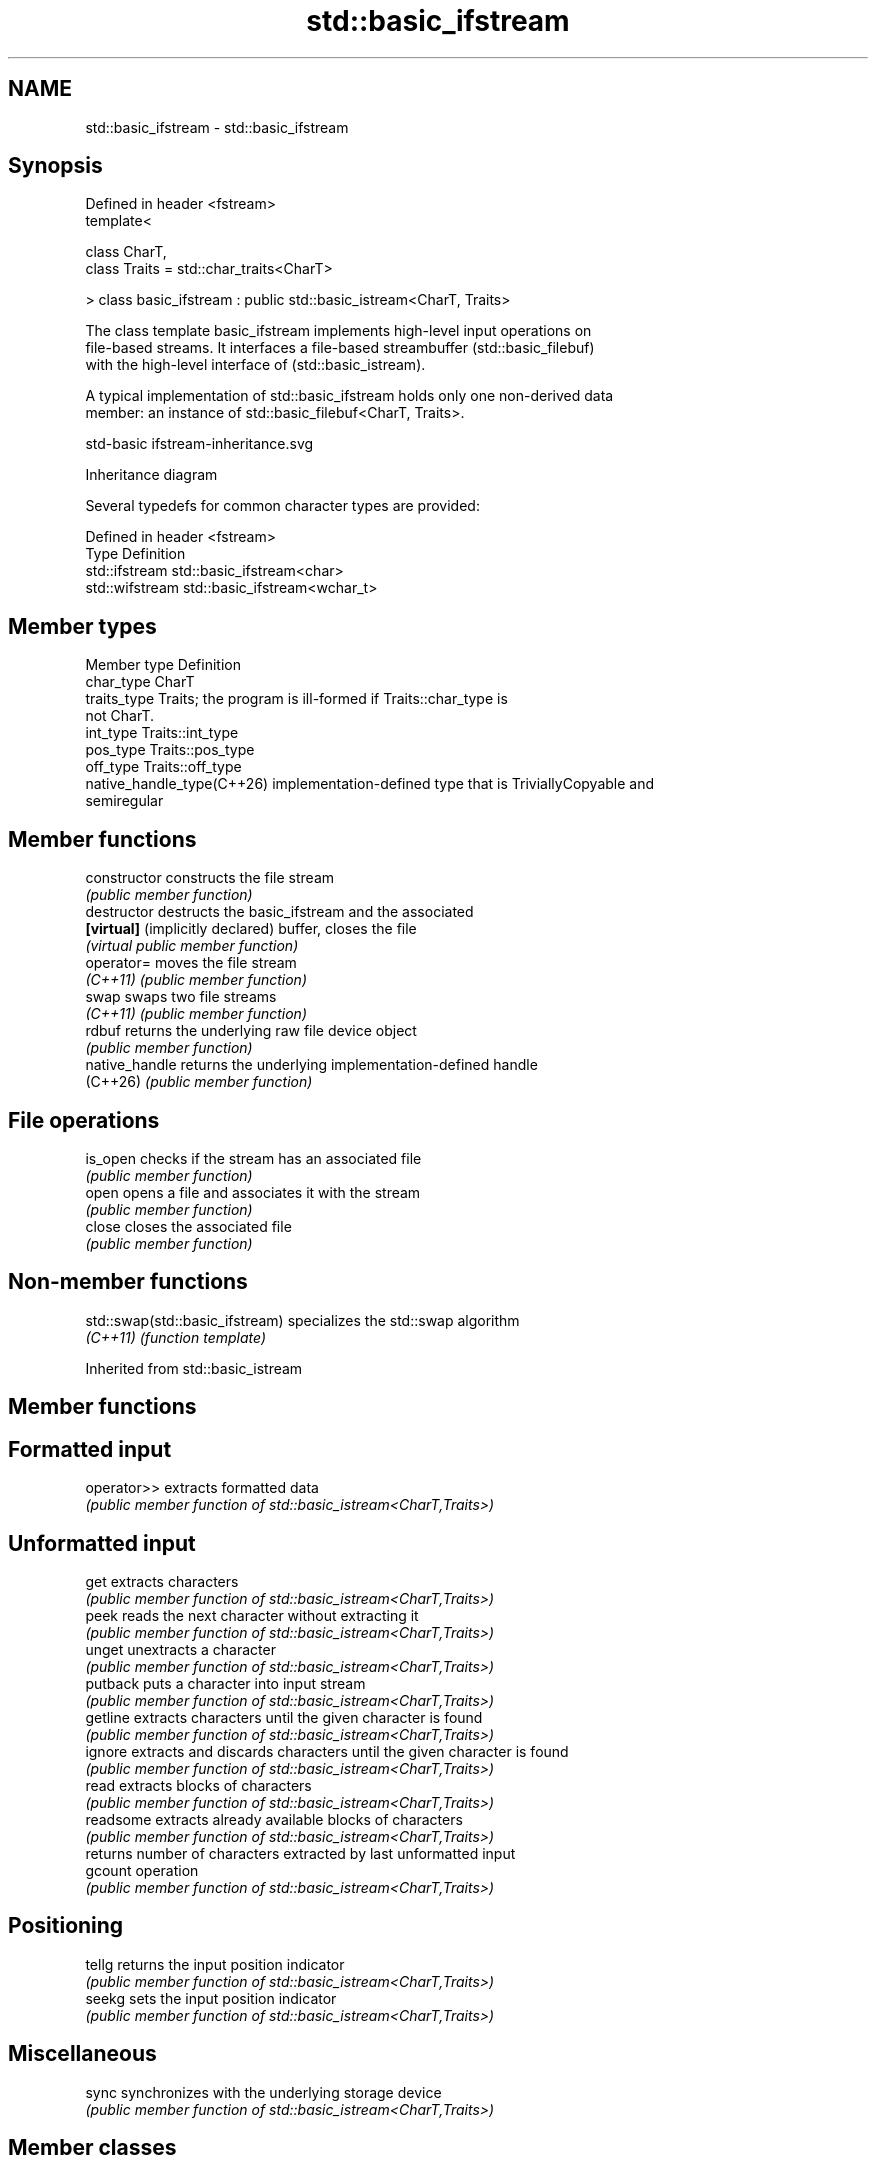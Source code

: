 .TH std::basic_ifstream 3 "2024.06.10" "http://cppreference.com" "C++ Standard Libary"
.SH NAME
std::basic_ifstream \- std::basic_ifstream

.SH Synopsis
   Defined in header <fstream>
   template<

       class CharT,
       class Traits = std::char_traits<CharT>

   > class basic_ifstream : public std::basic_istream<CharT, Traits>

   The class template basic_ifstream implements high-level input operations on
   file-based streams. It interfaces a file-based streambuffer (std::basic_filebuf)
   with the high-level interface of (std::basic_istream).

   A typical implementation of std::basic_ifstream holds only one non-derived data
   member: an instance of std::basic_filebuf<CharT, Traits>.

   std-basic ifstream-inheritance.svg

                                   Inheritance diagram

   Several typedefs for common character types are provided:

   Defined in header <fstream>
   Type           Definition
   std::ifstream  std::basic_ifstream<char>
   std::wifstream std::basic_ifstream<wchar_t>

.SH Member types

   Member type               Definition
   char_type                 CharT
   traits_type               Traits; the program is ill-formed if Traits::char_type is
                             not CharT.
   int_type                  Traits::int_type
   pos_type                  Traits::pos_type
   off_type                  Traits::off_type
   native_handle_type(C++26) implementation-defined type that is TriviallyCopyable and
                             semiregular

.SH Member functions

   constructor                     constructs the file stream
                                   \fI(public member function)\fP 
   destructor                      destructs the basic_ifstream and the associated
   \fB[virtual]\fP (implicitly declared) buffer, closes the file
                                   \fI(virtual public member function)\fP 
   operator=                       moves the file stream
   \fI(C++11)\fP                         \fI(public member function)\fP 
   swap                            swaps two file streams
   \fI(C++11)\fP                         \fI(public member function)\fP 
   rdbuf                           returns the underlying raw file device object
                                   \fI(public member function)\fP 
   native_handle                   returns the underlying implementation-defined handle
   (C++26)                         \fI(public member function)\fP 
.SH File operations
   is_open                         checks if the stream has an associated file
                                   \fI(public member function)\fP 
   open                            opens a file and associates it with the stream
                                   \fI(public member function)\fP 
   close                           closes the associated file
                                   \fI(public member function)\fP 

.SH Non-member functions

   std::swap(std::basic_ifstream) specializes the std::swap algorithm
   \fI(C++11)\fP                        \fI(function template)\fP 

Inherited from std::basic_istream

.SH Member functions

.SH Formatted input
   operator>> extracts formatted data
              \fI(public member function of std::basic_istream<CharT,Traits>)\fP 
.SH Unformatted input
   get        extracts characters
              \fI(public member function of std::basic_istream<CharT,Traits>)\fP 
   peek       reads the next character without extracting it
              \fI(public member function of std::basic_istream<CharT,Traits>)\fP 
   unget      unextracts a character
              \fI(public member function of std::basic_istream<CharT,Traits>)\fP 
   putback    puts a character into input stream
              \fI(public member function of std::basic_istream<CharT,Traits>)\fP 
   getline    extracts characters until the given character is found
              \fI(public member function of std::basic_istream<CharT,Traits>)\fP 
   ignore     extracts and discards characters until the given character is found
              \fI(public member function of std::basic_istream<CharT,Traits>)\fP 
   read       extracts blocks of characters
              \fI(public member function of std::basic_istream<CharT,Traits>)\fP 
   readsome   extracts already available blocks of characters
              \fI(public member function of std::basic_istream<CharT,Traits>)\fP 
              returns number of characters extracted by last unformatted input
   gcount     operation
              \fI(public member function of std::basic_istream<CharT,Traits>)\fP 
.SH Positioning
   tellg      returns the input position indicator
              \fI(public member function of std::basic_istream<CharT,Traits>)\fP 
   seekg      sets the input position indicator
              \fI(public member function of std::basic_istream<CharT,Traits>)\fP 
.SH Miscellaneous
   sync       synchronizes with the underlying storage device
              \fI(public member function of std::basic_istream<CharT,Traits>)\fP 

.SH Member classes

   sentry implements basic logic for preparation of the stream for input operations
          \fI(public member class of std::basic_istream<CharT,Traits>)\fP 

Inherited from std::basic_ios

.SH Member types

   Member type Definition
   char_type   CharT
   traits_type Traits
   int_type    Traits::int_type
   pos_type    Traits::pos_type
   off_type    Traits::off_type

.SH Member functions

.SH State functions
   good          checks if no error has occurred i.e. I/O operations are available
                 \fI(public member function of std::basic_ios<CharT,Traits>)\fP 
   eof           checks if end-of-file has been reached
                 \fI(public member function of std::basic_ios<CharT,Traits>)\fP 
   fail          checks if an error has occurred
                 \fI(public member function of std::basic_ios<CharT,Traits>)\fP 
   bad           checks if a non-recoverable error has occurred
                 \fI(public member function of std::basic_ios<CharT,Traits>)\fP 
   operator!     checks if an error has occurred (synonym of fail())
                 \fI(public member function of std::basic_ios<CharT,Traits>)\fP 
   operator bool checks if no error has occurred (synonym of !fail())
                 \fI(public member function of std::basic_ios<CharT,Traits>)\fP 
   rdstate       returns state flags
                 \fI(public member function of std::basic_ios<CharT,Traits>)\fP 
   setstate      sets state flags
                 \fI(public member function of std::basic_ios<CharT,Traits>)\fP 
   clear         modifies state flags
                 \fI(public member function of std::basic_ios<CharT,Traits>)\fP 
.SH Formatting
   copyfmt       copies formatting information
                 \fI(public member function of std::basic_ios<CharT,Traits>)\fP 
   fill          manages the fill character
                 \fI(public member function of std::basic_ios<CharT,Traits>)\fP 
.SH Miscellaneous
   exceptions    manages exception mask
                 \fI(public member function of std::basic_ios<CharT,Traits>)\fP 
   imbue         sets the locale
                 \fI(public member function of std::basic_ios<CharT,Traits>)\fP 
   rdbuf         manages associated stream buffer
                 \fI(public member function of std::basic_ios<CharT,Traits>)\fP 
   tie           manages tied stream
                 \fI(public member function of std::basic_ios<CharT,Traits>)\fP 
   narrow        narrows characters
                 \fI(public member function of std::basic_ios<CharT,Traits>)\fP 
   widen         widens characters
                 \fI(public member function of std::basic_ios<CharT,Traits>)\fP 

Inherited from std::ios_base

.SH Member functions

.SH Formatting
   flags             manages format flags
                     \fI(public member function of std::ios_base)\fP 
   setf              sets specific format flag
                     \fI(public member function of std::ios_base)\fP 
   unsetf            clears specific format flag
                     \fI(public member function of std::ios_base)\fP 
   precision         manages decimal precision of floating point operations
                     \fI(public member function of std::ios_base)\fP 
   width             manages field width
                     \fI(public member function of std::ios_base)\fP 
.SH Locales
   imbue             sets locale
                     \fI(public member function of std::ios_base)\fP 
   getloc            returns current locale
                     \fI(public member function of std::ios_base)\fP 
.SH Internal extensible array
   xalloc            returns a program-wide unique integer that is safe to use as index
   \fB[static]\fP          to pword() and iword()
                     \fI(public static member function of std::ios_base)\fP 
                     resizes the private storage if necessary and access to the long
   iword             element at the given index
                     \fI(public member function of std::ios_base)\fP 
                     resizes the private storage if necessary and access to the void*
   pword             element at the given index
                     \fI(public member function of std::ios_base)\fP 
.SH Miscellaneous
   register_callback registers event callback function
                     \fI(public member function of std::ios_base)\fP 
   sync_with_stdio   sets whether C++ and C I/O libraries are interoperable
   \fB[static]\fP          \fI(public static member function of std::ios_base)\fP 
.SH Member classes
   failure           stream exception
                     \fI(public member class of std::ios_base)\fP 
   Init              initializes standard stream objects
                     \fI(public member class of std::ios_base)\fP 

.SH Member types and constants
   Type           Explanation
                  stream open mode type

                  The following constants are also defined:

                  Constant          Explanation
                  app               seek to the end of stream before each write
                  binary            open in binary mode
   openmode       in                open for reading
                  out               open for writing
                  trunc             discard the contents of the stream when
                                    opening
                  ate               seek to the end of stream immediately after
                                    open
                  noreplace (C++23) open in exclusive mode

                  \fI(typedef)\fP 
                  formatting flags type

                  The following constants are also defined:

                  Constant    Explanation
                  dec         use decimal base for integer I/O: see std::dec
                  oct         use octal base for integer I/O: see std::oct
                  hex         use hexadecimal base for integer I/O: see std::hex
                  basefield   dec | oct | hex. Useful for masking operations
                  left        left adjustment (adds fill characters to the right): see
                              std::left
                  right       right adjustment (adds fill characters to the left): see
                              std::right
                  internal    internal adjustment (adds fill characters to the internal
                              designated point): see std::internal
                  adjustfield left | right | internal. Useful for masking
                              operations
                              generate floating point types using scientific notation,
                  scientific  or hex notation if combined with fixed: see
                              std::scientific
   fmtflags                   generate floating point types using fixed notation, or
                  fixed       hex notation if combined with scientific: see
                              std::fixed
                  floatfield  scientific | fixed. Useful for masking operations
                  boolalpha   insert and extract bool type in alphanumeric format: see
                              std::boolalpha
                              generate a prefix indicating the numeric base for integer
                  showbase    output, require the currency indicator in monetary I/O:
                              see std::showbase
                  showpoint   generate a decimal-point character unconditionally for
                              floating-point number output: see std::showpoint
                  showpos     generate a + character for non-negative numeric output:
                              see std::showpos
                  skipws      skip leading whitespace before certain input operations:
                              see std::skipws
                  unitbuf     flush the output after each output operation: see
                              std::unitbuf
                              replace certain lowercase letters with their uppercase
                  uppercase   equivalents in certain output operations: see
                              std::uppercase

                  \fI(typedef)\fP 
                  state of the stream type

                  The following constants are also defined:

                  Constant Explanation
   iostate        goodbit  no error
                  badbit   irrecoverable stream error
                  failbit  input/output operation failed (formatting or extraction
                           error)
                  eofbit   associated input sequence has reached end-of-file

                  \fI(typedef)\fP 
                  seeking direction type

                  The following constants are also defined:

   seekdir        Constant Explanation
                  beg      the beginning of a stream
                  end      the ending of a stream
                  cur      the current position of stream position indicator

                  \fI(typedef)\fP 
   event          specifies event type
                  \fI(enum)\fP 
   event_callback callback function type
                  \fI(typedef)\fP 

.SH Notes

         Feature-test macro         Value    Std          Feature
   __cpp_lib_fstream_native_handle 202306L (C++26) native handles support

.SH Example

   
// Run this code

 #include <fstream>
 #include <iostream>
 #include <string>
  
 int main()
 {
     std::string filename = "Test.b";
  
     // prepare a file to read
     double d = 3.14;
     std::ofstream(filename, std::ios::binary)
         .write(reinterpret_cast<char*>(&d), sizeof d) << 123 << "abc";
  
     // open file for reading
     std::ifstream istrm(filename, std::ios::binary);
     if (!istrm.is_open())
         std::cout << "failed to open " << filename << '\\n';
     else
     {
         double d;
         istrm.read(reinterpret_cast<char*>(&d), sizeof d); // binary input
         int n;
         std::string s;
         if (istrm >> n >> s)                               // text input
             std::cout << "read back from file: " << d << ' ' << n << ' ' << s << '\\n';
     }
 }

.SH Output:

 read back from file: 3.14 123 abc
